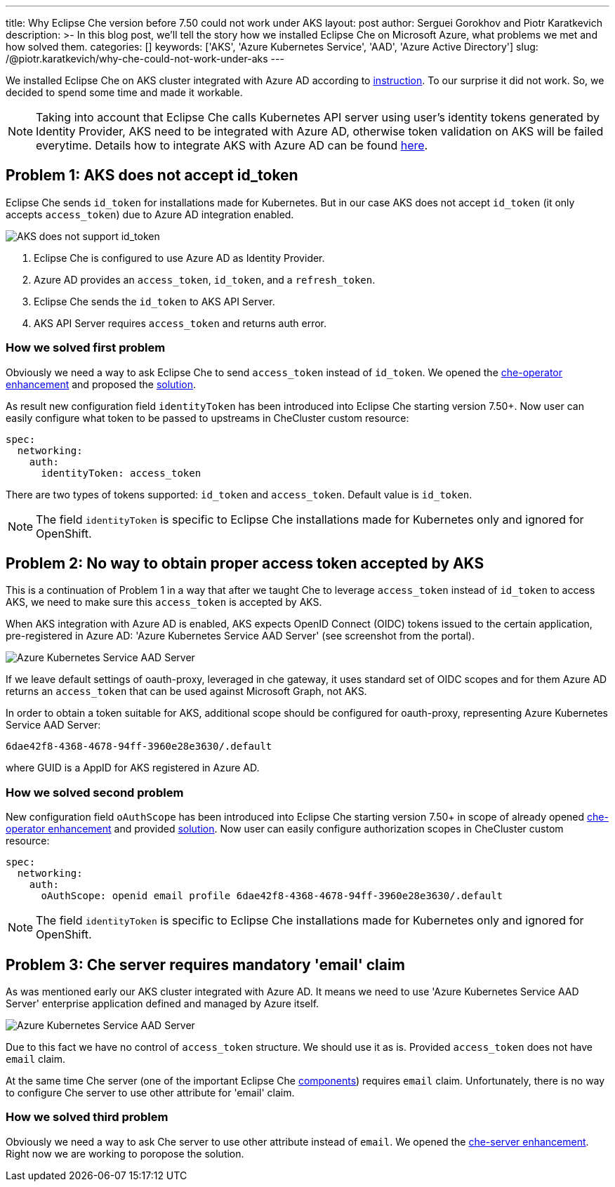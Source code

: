 ---
title: Why Eclipse Che version before 7.50 could not work under AKS
layout: post
author: Serguei Gorokhov and Piotr Karatkevich
description: >-
  In this blog post, we'll tell the story how we installed Eclipse Che on Microsoft Azure, what problems we met and how solved them.
categories: []
keywords: ['AKS', 'Azure Kubernetes Service', 'AAD', 'Azure Active Directory']
slug: /@piotr.karatkevich/why-che-could-not-work-under-aks
---

We installed Eclipse Che on AKS cluster integrated with Azure AD according to link:https://www.eclipse.org/che/docs/che-7/installation-guide/installing-che-on-microsoft-azure/[instruction]. To our surprise it did not work. So, we decided to spend some time and made it workable.

NOTE: Taking into account that Eclipse Che calls Kubernetes API server using user's identity tokens generated by Identity Provider, AKS need to be integrated with Azure AD, otherwise token validation on AKS will be failed everytime. Details how to integrate AKS with Azure AD can be found link:https://docs.microsoft.com/en-us/azure/aks/managed-aad[here].

== Problem 1: AKS does not accept id_token
Eclipse Che sends `id_token` for installations made for Kubernetes. But in our case AKS does not accept `id_token` (it only accepts `access_token`) due to Azure AD integration enabled.

image::/assets/img/why-che-could-not-work-under-aks/aks-does-not-support-id_token.png[AKS does not support id_token]

. Eclipse Che is configured to use Azure AD as Identity Provider.
. Azure AD provides an `access_token`, `id_token`, and a `refresh_token`.
. Eclipse Che sends the `id_token` to AKS API Server.
. AKS API Server requires `access_token` and returns auth error.

=== How we solved first problem
Obviously we need a way to ask Eclipse Che to send `access_token` instead of `id_token`. We opened the link:https://github.com/eclipse/che/issues/21450[che-operator enhancement] and proposed the link:https://github.com/eclipse-che/che-operator/pull/1400[solution].

As result new configuration field `identityToken` has been introduced into Eclipse Che starting version 7.50+. Now user can easily configure what token to be passed to upstreams in CheCluster custom resource:
[source,yaml]
----
spec:
  networking:
    auth:
      identityToken: access_token
----
There are two types of tokens supported: `id_token` and `access_token`. Default value is `id_token`.

NOTE: The field `identityToken` is specific to Eclipse Che installations made for Kubernetes only and ignored for OpenShift.

== Problem 2: No way to obtain proper access token accepted by AKS
This is a continuation of Problem 1 in a way that after we taught Che to leverage `access_token` instead of `id_token` to access AKS, we need to make sure this `access_token` is accepted by AKS.

When AKS integration with Azure AD is enabled, AKS expects OpenID Connect (OIDC) tokens issued to the certain application, pre-registered in Azure AD: 'Azure Kubernetes Service AAD Server' (see screenshot from the portal).

image::/assets/img/why-che-could-not-work-under-aks/aks-aad-server-app.png[Azure Kubernetes Service AAD Server]

If we leave default settings of oauth-proxy, leveraged in che gateway, it uses standard set of OIDC scopes and for them Azure AD returns an `access_token` that can be used against Microsoft Graph, not AKS.

In order to obtain a token suitable for AKS, additional scope should be configured for oauth-proxy, representing Azure Kubernetes Service AAD Server:
[source,yaml]
----
6dae42f8-4368-4678-94ff-3960e28e3630/.default
----
where GUID is a AppID for AKS registered in Azure AD.

=== How we solved second problem
New configuration field `oAuthScope` has been introduced into Eclipse Che starting version 7.50+ in scope of already opened link:https://github.com/eclipse/che/issues/21450[che-operator enhancement] and provided link:https://github.com/eclipse-che/che-operator/pull/1400[solution]. Now user can easily configure authorization scopes in CheCluster custom resource:
[source,yaml]
----
spec:
  networking:
    auth:
      oAuthScope: openid email profile 6dae42f8-4368-4678-94ff-3960e28e3630/.default
----
NOTE: The field `identityToken` is specific to Eclipse Che installations made for Kubernetes only and ignored for OpenShift.

== Problem 3: Che server requires mandatory 'email' claim
As was mentioned early our AKS cluster integrated with Azure AD. It means we need to use 'Azure Kubernetes Service AAD Server' enterprise application defined and managed by Azure itself.

image::/assets/img/why-che-could-not-work-under-aks/aks-aad-server-app.png[Azure Kubernetes Service AAD Server]

Due to this fact we have no control of `access_token` structure. We should use it as is. Provided `access_token` does not have `email` claim.

At the same time Che server (one of the important Eclipse Che link:https://www.eclipse.org/che/docs/stable/administration-guide/server-components/[components]) requires `email` claim. Unfortunately, there is no way to configure Che server to use other attribute for 'email' claim. 

=== How we solved third problem
Obviously we need a way to ask Che server to use other attribute instead of `email`. We opened the link:https://github.com/eclipse/che/issues/21515[che-server enhancement]. Right now we are working to poropose the solution.
